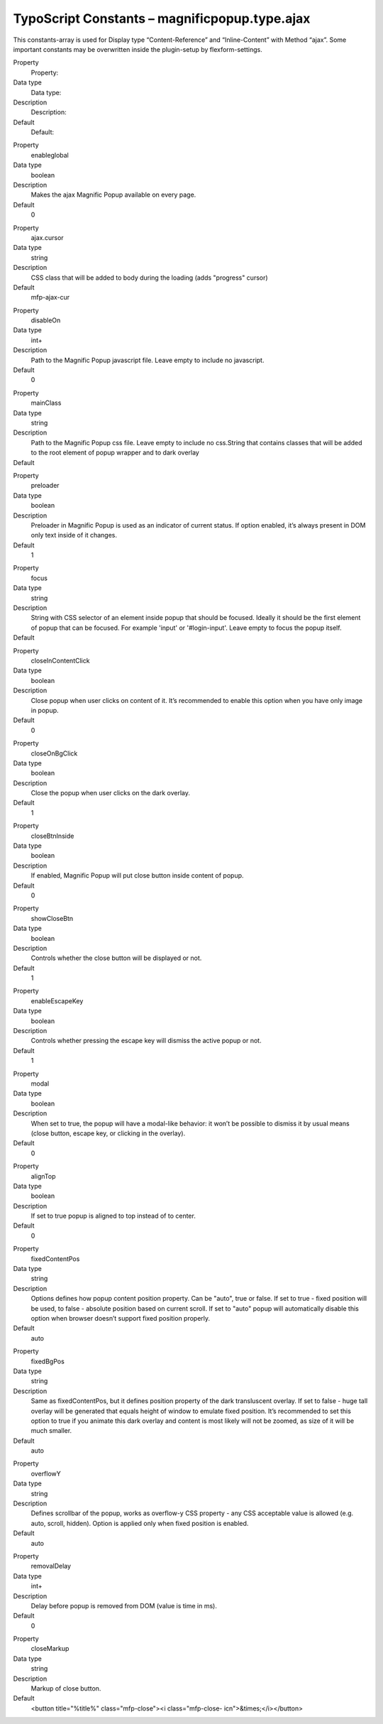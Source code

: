 ﻿.. include:: ../../Includes.txt


TypoScript Constants – magnificpopup.type.ajax
^^^^^^^^^^^^^^^^^^^^^^^^^^^^^^^^^^^^^^^^^^^^^^

This constants-array is used for Display type “Content-Reference” and
“Inline-Content” with Method “ajax”. Some important constants may be
overwritten inside the plugin-setup by flexform-settings.

.. ### BEGIN~OF~TABLE ###

.. container:: table-row

   Property
         Property:

   Data type
         Data type:

   Description
         Description:

   Default
         Default:


.. container:: table-row

   Property
         enableglobal

   Data type
         boolean

   Description
         Makes the ajax Magnific Popup available on every page.

   Default
         0


.. container:: table-row

   Property
         ajax.cursor

   Data type
         string

   Description
         CSS class that will be added to body during the loading (adds
         "progress" cursor)

   Default
         mfp-ajax-cur


.. container:: table-row

   Property
         disableOn

   Data type
         int+

   Description
         Path to the Magnific Popup javascript file. Leave empty to include no
         javascript.

   Default
         0


.. container:: table-row

   Property
         mainClass

   Data type
         string

   Description
         Path to the Magnific Popup css file. Leave empty to include no
         css.String that contains classes that will be added to the root
         element of popup wrapper and to dark overlay

   Default
         \


.. container:: table-row

   Property
         preloader

   Data type
         boolean

   Description
         Preloader in Magnific Popup is used as an indicator of current status.
         If option enabled, it’s always present in DOM only text inside of it
         changes.

   Default
         1


.. container:: table-row

   Property
         focus

   Data type
         string

   Description
         String with CSS selector of an element inside popup that should be
         focused. Ideally it should be the first element of popup that can be
         focused. For example 'input' or '#login-input'. Leave empty to focus
         the popup itself.

   Default
         \


.. container:: table-row

   Property
         closeInContentClick

   Data type
         boolean

   Description
         Close popup when user clicks on content of it. It’s recommended to
         enable this option when you have only image in popup.

   Default
         0


.. container:: table-row

   Property
         closeOnBgClick

   Data type
         boolean

   Description
         Close the popup when user clicks on the dark overlay.

   Default
         1


.. container:: table-row

   Property
         closeBtnInside

   Data type
         boolean

   Description
         If enabled, Magnific Popup will put close button inside content of
         popup.

   Default
         0


.. container:: table-row

   Property
         showCloseBtn

   Data type
         boolean

   Description
         Controls whether the close button will be displayed or not.

   Default
         1


.. container:: table-row

   Property
         enableEscapeKey

   Data type
         boolean

   Description
         Controls whether pressing the escape key will dismiss the active popup
         or not.

   Default
         1


.. container:: table-row

   Property
         modal

   Data type
         boolean

   Description
         When set to true, the popup will have a modal-like behavior: it won’t
         be possible to dismiss it by usual means (close button, escape key, or
         clicking in the overlay).

   Default
         0


.. container:: table-row

   Property
         alignTop

   Data type
         boolean

   Description
         If set to true popup is aligned to top instead of to center.

   Default
         0


.. container:: table-row

   Property
         fixedContentPos

   Data type
         string

   Description
         Options defines how popup content position property. Can be "auto",
         true or false. If set to true - fixed position will be used, to false
         - absolute position based on current scroll. If set to "auto" popup
         will automatically disable this option when browser doesn’t support
         fixed position properly.

   Default
         auto


.. container:: table-row

   Property
         fixedBgPos

   Data type
         string

   Description
         Same as fixedContentPos, but it defines position property of the dark
         transluscent overlay. If set to false - huge tall overlay will be
         generated that equals height of window to emulate fixed position. It’s
         recommended to set this option to true if you animate this dark
         overlay and content is most likely will not be zoomed, as size of it
         will be much smaller.

   Default
         auto


.. container:: table-row

   Property
         overflowY

   Data type
         string

   Description
         Defines scrollbar of the popup, works as overflow-y CSS property - any
         CSS acceptable value is allowed (e.g. auto, scroll, hidden). Option is
         applied only when fixed position is enabled.

   Default
         auto


.. container:: table-row

   Property
         removalDelay

   Data type
         int+

   Description
         Delay before popup is removed from DOM (value is time in ms).

   Default
         0


.. container:: table-row

   Property
         closeMarkup

   Data type
         string

   Description
         Markup of close button.

   Default
         <button title="%title%" class="mfp-close"><i class="mfp-close-
         icn">&times;</i></button>


.. ###### END~OF~TABLE ######

